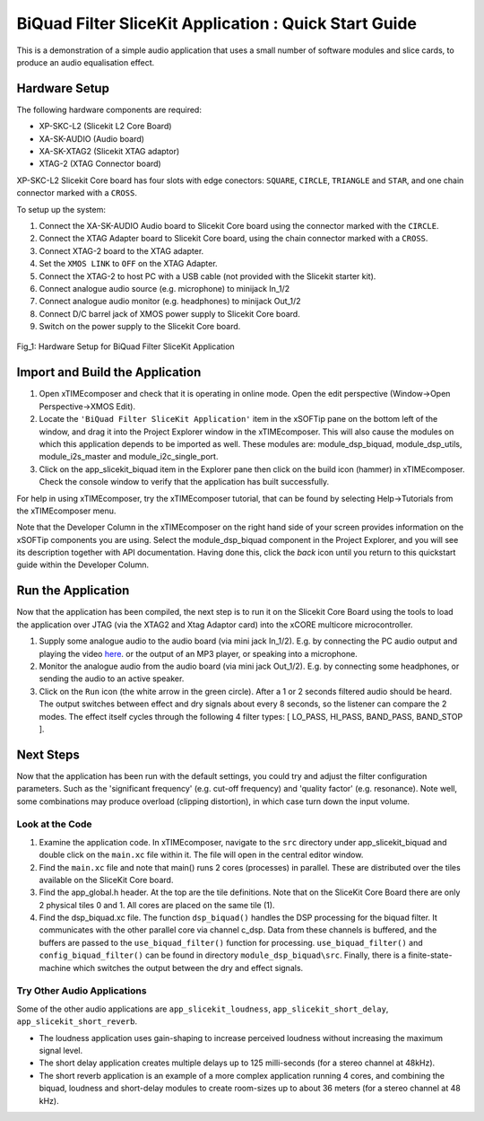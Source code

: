 .. _slicekit_biquad_filter_Quickstart:

BiQuad Filter SliceKit Application : Quick Start Guide
------------------------------------------------------

This is a demonstration of a simple audio application that uses a small number of software modules and slice cards, 
to produce an audio equalisation effect.

Hardware Setup
++++++++++++++

The following hardware components are required:

* XP-SKC-L2 (Slicekit L2 Core Board)
* XA-SK-AUDIO (Audio board)
* XA-SK-XTAG2 (Slicekit XTAG adaptor)
* XTAG-2 (XTAG Connector board)

XP-SKC-L2 Slicekit Core board has four slots with edge conectors: ``SQUARE``, ``CIRCLE``, ``TRIANGLE`` and ``STAR``, 
and one chain connector marked with a ``CROSS``.

To setup up the system:

#. Connect the XA-SK-AUDIO Audio board to Slicekit Core board using the connector marked with the ``CIRCLE``.
#. Connect the XTAG Adapter board to Slicekit Core board, using the chain connector marked with a ``CROSS``.
#. Connect XTAG-2 board to the XTAG adapter.
#. Set the ``XMOS LINK`` to ``OFF`` on the XTAG Adapter.
#. Connect the XTAG-2 to host PC with a USB cable (not provided with the Slicekit starter kit).
#. Connect analogue audio source (e.g. microphone) to minijack In_1/2
#. Connect analogue audio monitor (e.g. headphones) to minijack Out_1/2
#. Connect D/C barrel jack of XMOS power supply to Slicekit Core board.
#. Switch on the power supply to the Slicekit Core board.

.. figure:: images/hardware_setup.jpg
   :width: 500px
   :align: center

   Fig_1: Hardware Setup for BiQuad Filter SliceKit Application
   
	
Import and Build the Application
++++++++++++++++++++++++++++++++

1. Open xTIMEcomposer and check that it is operating in online mode. 
   Open the edit perspective (Window->Open Perspective->XMOS Edit).
#. Locate the ``'BiQuad Filter SliceKit Application'`` item in the xSOFTip pane on the bottom left of the window, 
   and drag it into the Project Explorer window in the xTIMEcomposer. 
   This will also cause the modules on which this application depends to be imported as well. 
   These modules are: module_dsp_biquad, module_dsp_utils, module_i2s_master and module_i2c_single_port.
#. Click on the app_slicekit_biquad item in the Explorer pane then click on the build icon (hammer) in xTIMEcomposer. 
   Check the console window to verify that the application has built successfully. 

For help in using xTIMEcomposer, try the xTIMEcomposer tutorial, that can be found by selecting Help->Tutorials from the xTIMEcomposer menu.

Note that the Developer Column in the xTIMEcomposer on the right hand side of your screen 
provides information on the xSOFTip components you are using. 
Select the module_dsp_biquad component in the Project Explorer, and you will see its description together with API documentation. 
Having done this, click the `back` icon until you return to this quickstart guide within the Developer Column.

Run the Application
+++++++++++++++++++

Now that the application has been compiled, the next step is to run it on the Slicekit Core Board using the tools 
to load the application over JTAG (via the XTAG2 and Xtag Adaptor card) into the xCORE multicore microcontroller.

#. Supply some analogue audio to the audio board (via mini jack In_1/2). 
   E.g. by connecting the PC audio output and playing the video `here <http://www.xmos.com>`_.
   or the output of an MP3 player, or speaking into a microphone.
#. Monitor the analogue audio from the audio board (via mini jack Out_1/2). 
   E.g. by connecting some headphones, or sending the audio to an active speaker.
#. Click on the ``Run`` icon (the white arrow in the green circle). After a 1 or 2 seconds filtered audio should be heard.
   The output switches between effect and dry signals about every 8 seconds, so the listener can compare the 2 modes.
   The effect itself cycles through the following 4 filter types: [ LO_PASS, HI_PASS, BAND_PASS, BAND_STOP ].

    
Next Steps
++++++++++

Now that the application has been run with the default settings, you could try and adjust the filter configuration parameters. 
Such as the 'significant frequency' (e.g. cut-off frequency) and 'quality factor' (e.g. resonance).
Note well, some combinations may produce overload (clipping distortion), in which case turn down the input volume.

Look at the Code
................

#. Examine the application code. In xTIMEcomposer, navigate to the ``src`` directory under app_slicekit_biquad 
   and double click on the ``main.xc`` file within it. The file will open in the central editor window.
#. Find the ``main.xc`` file and note that main() runs 2 cores (processes) in parallel. 
   These are distributed over the tiles available on the SliceKit Core board.
#. Find the app_global.h header. At the top are the tile definitions.
   Note that on the SliceKit Core Board there are only 2 physical tiles 0 and 1.
   All cores are placed on the same tile (1).
#. Find the dsp_biquad.xc file. The function ``dsp_biquad()`` handles the DSP processing for the biquad filter.
   It communicates with the other parallel core via channel c_dsp.
   Data from these channels is buffered, and the buffers are passed to the ``use_biquad_filter()`` function for processing.
   ``use_biquad_filter()`` and ``config_biquad_filter()`` can be found in directory ``module_dsp_biquad\src``. 
   Finally, there is a finite-state-machine which switches the output between the dry and effect signals.

Try Other Audio Applications
............................

Some of the other audio applications are ``app_slicekit_loudness``, ``app_slicekit_short_delay``, ``app_slicekit_short_reverb``.

* The loudness application uses gain-shaping to increase perceived loudness without increasing the maximum signal level.
* The short delay application creates multiple delays up to 125 milli-seconds (for a stereo channel at 48kHz).
* The short reverb application is an example of a more complex application running 4 cores, 
  and combining the biquad, loudness and short-delay modules to create room-sizes up to about 36 meters (for a stereo channel at 48 kHz).
